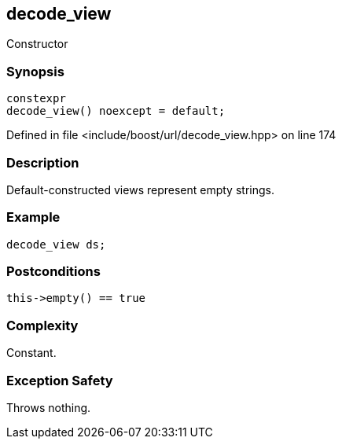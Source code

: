 :relfileprefix: ../../../
[#7803D59BC35005E8FCA79A01D6BA2CABC157449F]
== decode_view

pass:v,q[Constructor]


=== Synopsis

[source,cpp,subs="verbatim,macros,-callouts"]
----
constexpr
decode_view() noexcept = default;
----

Defined in file <include/boost/url/decode_view.hpp> on line 174

=== Description

pass:v,q[Default-constructed views represent] pass:v,q[empty strings.]

=== Example
[,cpp]
----
decode_view ds;
----

=== Postconditions
[,cpp]
----
this->empty() == true
----

=== Complexity
pass:v,q[Constant.]

=== Exception Safety
pass:v,q[Throws nothing.]


